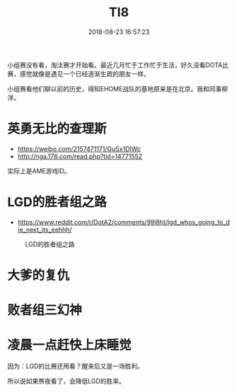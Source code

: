 #+TITLE: TI8
#+DATE: 2018-08-23 16:57:23
#+CATEGORY: unpublished

小组赛没有看，淘汰赛才开始看。最近几月忙于工作忙于生活，好久没看DOTA比
赛，感觉就像是遇见一个已经逐渐生疏的朋友一样。

小组赛看他们聊以前的历史，得知EHOME战队的基地原来是在北京。我和同事柳
洋。

* 英勇无比的查理斯
- https://weibo.com/2157471171/GuSx1DIWc
- http://nga.178.com/read.php?tid=14771552

实际上是AME游戏ID。

* LGD的胜者组之路
- https://www.reddit.com/r/DotA2/comments/99l8ht/lgd_whos_going_to_die_next_its_eehhh/

#+CAPTION: LGD的胜者组之路
[[../static/imgs/1808-ti8/20180823165800.jpg]]
* 大爹的复仇
* 败者组三幻神
* 凌晨一点赶快上床睡觉
因为：LGD的比赛还用看？醒来后又是一场胜利。

所以说如果熬夜看了，会降低LGD的胜率。
